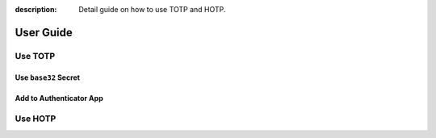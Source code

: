 :description: Detail guide on how to use TOTP and HOTP.

User Guide
==========

.. _totp:

Use TOTP
--------

Use ``base32`` Secret
~~~~~~~~~~~~~~~~~~~~~

Add to Authenticator App
~~~~~~~~~~~~~~~~~~~~~~~~

.. _hotp:

Use HOTP
--------
